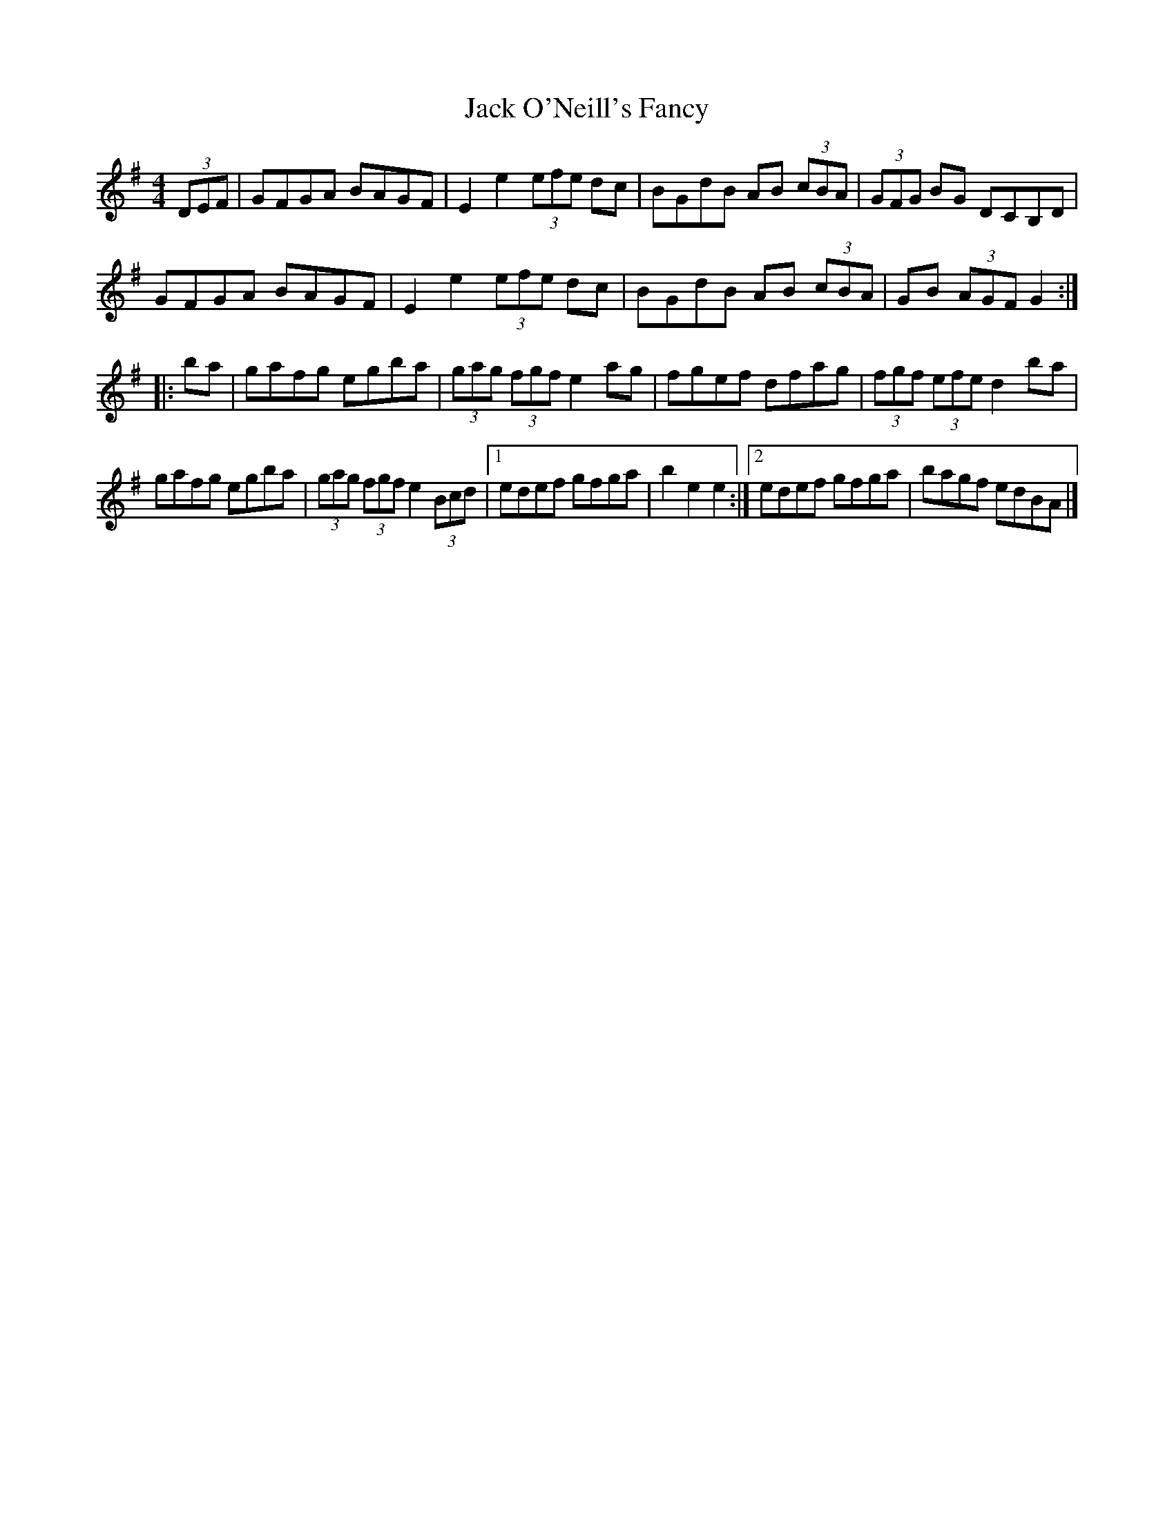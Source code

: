 X: 257
T: Jack O'Neill's Fancy
R: hornpipe
M: 4/4
L: 1/8
K: Gmaj
(3DEF|GFGA BAGF|E2 e2 (3efe dc|BGdB AB (3cBA|(3GFG BG DCB,D|
GFGA BAGF|E2 e2 (3efe dc|BGdB AB (3cBA|GB (3AGF G2:|
|:ba|gafg egba|(3gag (3fgf e2 ag|fgef dfag|(3fgf (3efe d2 ba|
gafg egba|(3gag (3fgf e2 (3Bcd|1edef gfga|b2 e2 e2:|2edef gfga|bagf edBA|]

